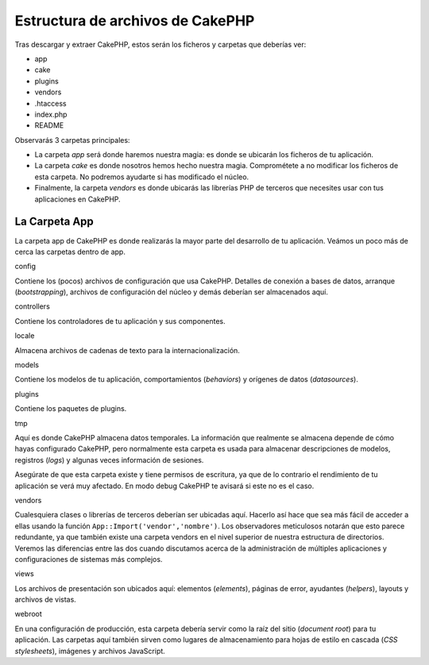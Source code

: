 Estructura de archivos de CakePHP
#################################

Tras descargar y extraer CakePHP, estos serán los ficheros y carpetas
que deberías ver:

-  app
-  cake
-  plugins
-  vendors
-  .htaccess
-  index.php
-  README

Observarás 3 carpetas principales:

-  La carpeta *app* será donde haremos nuestra magia: es donde se
   ubicarán los ficheros de tu aplicación.
-  La carpeta *cake* es donde nosotros hemos hecho nuestra magia.
   Comprométete a no modificar los ficheros de esta carpeta. No podremos
   ayudarte si has modificado el núcleo.
-  Finalmente, la carpeta *vendors* es donde ubicarás las librerías PHP
   de terceros que necesites usar con tus aplicaciones en CakePHP.

La Carpeta App
==============

La carpeta app de CakePHP es donde realizarás la mayor parte del
desarrollo de tu aplicación. Veámos un poco más de cerca las carpetas
dentro de app.

config

Contiene los (pocos) archivos de configuración que usa CakePHP. Detalles
de conexión a bases de datos, arranque (*bootstrapping*), archivos de
configuración del núcleo y demás deberían ser almacenados aquí.

controllers

Contiene los controladores de tu aplicación y sus componentes.

locale

Almacena archivos de cadenas de texto para la internacionalización.

models

Contiene los modelos de tu aplicación, comportamientos (*behaviors*) y
orígenes de datos (*datasources*).

plugins

Contiene los paquetes de plugins.

tmp

Aquí es donde CakePHP almacena datos temporales. La información que
realmente se almacena depende de cómo hayas configurado CakePHP, pero
normalmente esta carpeta es usada para almacenar descripciones de
modelos, registros (*logs*) y algunas veces información de sesiones.

Asegúrate de que esta carpeta existe y tiene permisos de escritura, ya
que de lo contrario el rendimiento de tu aplicación se verá muy
afectado. En modo debug CakePHP te avisará si este no es el caso.

vendors

Cualesquiera clases o librerías de terceros deberían ser ubicadas aquí.
Hacerlo así hace que sea más fácil de acceder a ellas usando la función
``App::Import('vendor','nombre')``. Los observadores meticulosos notarán
que esto parece redundante, ya que también existe una carpeta vendors en
el nivel superior de nuestra estructura de directorios. Veremos las
diferencias entre las dos cuando discutamos acerca de la administración
de múltiples aplicaciones y configuraciones de sistemas más complejos.

views

Los archivos de presentación son ubicados aquí: elementos (*elements*),
páginas de error, ayudantes (*helpers*), layouts y archivos de vistas.

webroot

En una configuración de producción, esta carpeta debería servir como la
raíz del sitio (*document root*) para tu aplicación. Las carpetas aquí
también sirven como lugares de almacenamiento para hojas de estilo en
cascada (*CSS stylesheets*), imágenes y archivos JavaScript.
